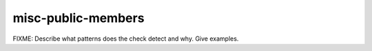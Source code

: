 .. title:: clang-tidy - misc-public-members

misc-public-members
===================

FIXME: Describe what patterns does the check detect and why. Give examples.
